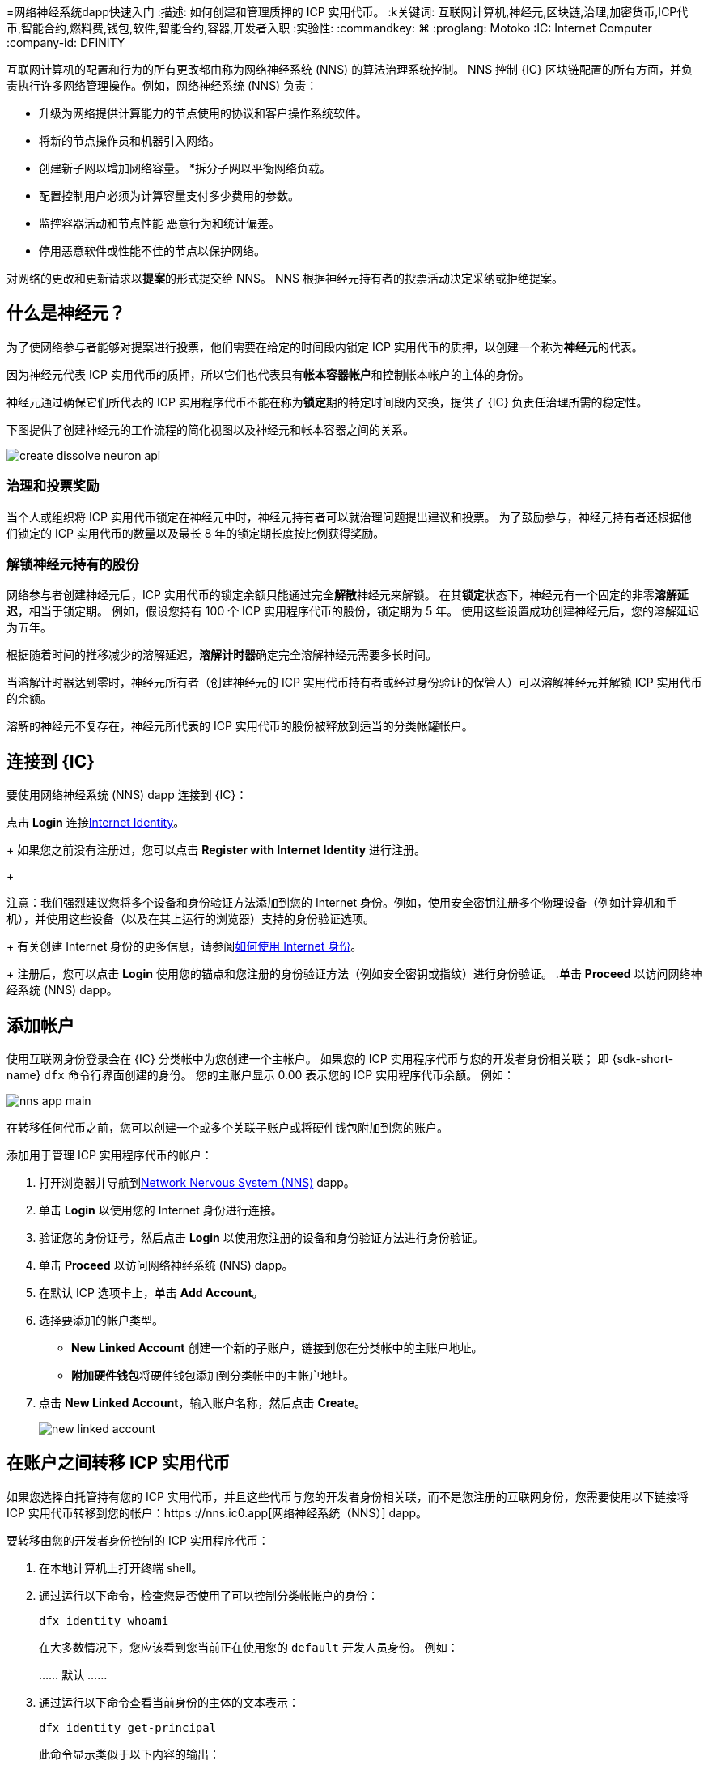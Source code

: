 =网络神经系统dapp快速入门
:描述: 如何创建和管理质押的 ICP 实用代币。
:k关键词: 互联网计算机,神经元,区块链,治理,加密货币,ICP代币,智能合约,燃料费,钱包,软件,智能合约,容器,开发者入职
:实验性:
// Define unicode for Apple Command key.
:commandkey: &#8984;
:proglang: Motoko
:IC: Internet Computer
:company-id: DFINITY
ifdef::env-github,env-browser[:outfilesuffix:.adoc]

互联网计算机的配置和行为的所有更改都由称为网络神经系统 (NNS) 的算法治理系统控制。
NNS 控制 {IC} 区块链配置的所有方面，并负责执行许多网络管理操作。例如，网络神经系统 (NNS) 负责：

* 升级为网络提供计算能力的节点使用的协议和客户操作系统软件。
* 将新的节点操作员和机器引入网络。
* 创建新子网以增加网络容量。
*拆分子网以平衡网络负载。
* 配置控制用户必须为计算容量支付多少费用的参数。
* 监控容器活动和节点性能
恶意行为和统计偏差。
* 停用恶意软件或性能不佳的节点以保护网络。

对网络的更改和更新请求以**提案**的形式提交给 NNS。
NNS 根据神经元持有者的投票活动决定采纳或拒绝提案。

== 什么是神经元？

为了使网络参与者能够对提案进行投票，他们需要在给定的时间段内锁定 ICP 实用代币的质押，以创建一个称为**神经元**的代表。

因为神经元代表 ICP 实用代币的质押，所以它们也代表具有**帐本容器帐户**和控制帐本帐户的主体的身份。

神经元通过确保它们所代表的 ICP 实用程序代币不能在称为**锁定**期的特定时间段内交换，提供了 {IC} 负责任治理所需的稳定性。

下图提供了创建神经元的工作流程的简化视图以及神经元和帐本容器之间的关系。

image:create-dissolve-neuron-api.svg[]

=== 治理和投票奖励

当个人或组织将 ICP 实用代币锁定在神经元中时，神经元持有者可以就治理问题提出建议和投票。
为了鼓励参与，神经元持有者还根据他们锁定的 ICP 实用代币的数量以及最长 8 年的锁定期长度按比例获得奖励。

=== 解锁神经元持有的股份

网络参与者创建神经元后，ICP 实用代币的锁定余额只能通过完全**解散**神经元来解锁。
在其**锁定**状态下，神经元有一个固定的非零**溶解延迟**，相当于锁定期。
例如，假设您持有 100 个 ICP 实用程序代币的股份，锁定期为 5 年。
使用这些设置成功创建神经元后，您的溶解延迟为五年。

根据随着时间的推移减少的溶解延迟，**溶解计时器**确定完全溶解神经元需要多长时间。

当溶解计时器达到零时，神经元所有者（创建神经元的 ICP 实用代币持有者或经过身份验证的保管人）可以溶解神经元并解锁 ICP 实用代币的余额。

溶解的神经元不复存在，神经元所代表的 ICP 实用代币的股份被释放到适当的分类帐罐帐户。

== 连接到 {IC}

要使用网络神经系统 (NNS) dapp 连接到 {IC}：

.打开浏览器并导航到link:https://nns.ic0.app[Network Nervous System (NNS)] dapp。
.点击 *Login* 连接link:https://identity.ic0.app[Internet Identity]。
+
如果您之前没有注册过，您可以点击 **Register with Internet Identity** 进行注册。
+

注意：我们强烈建议您将多个设备和身份验证方法添加到您的 Internet 身份。例如，使用安全密钥注册多个物理设备（例如计算机和手机），并使用这些设备（以及在其上运行的浏览器）支持的身份验证选项。
+
有关创建 Internet 身份的更多信息，请参阅link:../ic-identity-guide/auth-how-to{outfilesuffix}[如何使用 Internet 身份]。
+
注册后，您可以点击 **Login** 使用您的锚点和您注册的身份验证方法（例如安全密钥或指纹）进行身份验证。
.单击 **Proceed** 以访问网络神经系统 (NNS) dapp。

== 添加帐户

使用互联网身份登录会在 {IC} 分类帐中为您创建一个主帐户。
如果您的 ICP 实用程序代币与您的开发者身份相关联； 即 {sdk-short-name} `+dfx+` 命令行界面创建的身份。 您的主账户显示 0.00 表示您的 ICP 实用程序代币余额。
例如：

image:nns-app-main.png[]

在转移任何代币之前，您可以创建一个或多个关联子账户或将硬件钱包附加到您的账户。

添加用于管理 ICP 实用程序代币的帐户：

. 打开浏览器并导航到link:https://nns.ic0.app[Network Nervous System (NNS)] dapp。
. 单击 **Login** 以使用您的 Internet 身份进行连接。
. 验证您的身份证号，然后点击 **Login** 以使用您注册的设备和身份验证方法进行身份验证。
. 单击 **Proceed** 以访问网络神经系统 (NNS) dapp。
. 在默认 ICP 选项卡上，单击 **Add Account**。
. 选择要添加的帐户类型。
+
--
* **New Linked Account** 创建一个新的子账户，链接到您在分类帐中的主账户地址。
* **附加硬件钱包**将硬件钱包添加到分类帐中的主帐户地址。
--
. 点击 **New Linked Account**，输入账户名称，然后点击 **Create**。
+

image:new-linked-account.png[]

== 在账户之间转移 ICP 实用代币

如果您选择自托管持有您的 ICP 实用代币，并且这些代币与您的开发者身份相关联，而不是您注册的互联网身份，您需要使用以下链接将 ICP 实用代币转移到您的帐户：https ://nns.ic0.app[网络神经系统（NNS）] dapp。

要转移由您的开发者身份控制的 ICP 实用程序代币：

. 在本地计算机上打开终端 shell。
. 通过运行以下命令，检查您是否使用了可以控制分类帐帐户的身份：
+
[source,bash]
----
dfx identity whoami
----
在大多数情况下，您应该看到您当前正在使用您的 `+default+` 开发人员身份。
例如：
+
……
默认
……
. 通过运行以下命令查看当前身份的主体的文本表示：
+
[source,bash]
----
dfx identity get-principal
----
+
此命令显示类似于以下内容的输出：
+
....
tsqwz-udeik-5migd-ehrev-pvoqv-szx2g-akh5s-fkyqc-zy6q7-snav6-uqe
....
+
. 通过运行以下命令检查与您的身份关联的分类帐帐户中的当前余额：
+
[source,bash]
----
dfx ledger --network ic balance
----
. 通过运行类似于以下的命令将 ICP 实用程序代币转移到您的主账户或您创建的链接子账户：
+
[source,bash]
----
dfx ledger --network ic transfer <destination-account-id> --icp <ICP-amount> --memo <numeric-memo>
----
+
例如，假设您有以下帐户：
+

image:accounts.png[]
+
如果您想将一个 ICP 实用程序代币转移到`+Main+`帐户，可以运行以下命令：
+
....
dfx ledger --network ic transfer dd81336dbfef5c5870e84b48405c7b229c07ad999fdcacb85b9b9850bd60766f --memo 12345 --icp 1
....
+
如果您还想将一个 ICP 实用程序代币转移到 `+pubs+` 帐户，可以运行以下命令：
+
....
dfx ledger --network ic transfer 183a04888eb20e73766f082bae01587830bd3cd912544f63fda515e9d77a96dc --icp 1 --memo 12346
....
+
此示例说明如何将 ICP 实用程序代币转换为使用带有 `+--icp+` 命令行选项的整数。
+
--

* 您还可以使用 `+--e8s+` 选项单独或与 `+--icp+` 选项一起指定 ICP 实用程序代币的小数单位 - 称为 **e8s**。

* 或者，您可以使用 `+--amount+` 指定要转移的 ICP 实用代币的数量，小数点后最多 8 位，例如，`+5.00000025+`。
--

+
目标地址可以是在 {IC} 网络上运行的账本容器中的地址，您使用链接添加的帐户：https://nns.ic0.app[Network Nervous System dapp]，或钱包地址 你有一个交换。
+
如果您将 ICP 实用程序代币转移到链接中的帐户：https://nns.ic0.app[Network Nervous System dapp]，您可能需要刷新浏览器才能看到交易反映。
+
有关使用 `+dfx ledger+` 命令行选项的更多信息，请参阅link:../developers-guide/cli-reference/dfx-ledger{outfilesuffix}[dfx ledger]。

[[stake-icp]]
== 将 ICP 实用代币存入神经元

将 ICP 实用代币转移到 Network Nervous System dapp 后，您可以使用 Network Nervous System dapp 创建和管理神经元，对提案进行投票，并在 {IC} 上创建容器。

神经元需要参与治理并获得奖励。
要创建神经元，您必须锁定一定数量的 ICP 实用程序代币一段时间。创建一个神经元所需的最低股份是一个 ICP 实用代币。
您可以配置质押的锁定时间，从六个月到最长八年。

质押 ICP 实用代币：

.打开浏览器并导航到link:https://nns.ic0.app[Network Nervous System (NNS)] dapp。
.单击 **Login** 以使用您的 Internet 身份进行连接。
.验证您的身份证号，然后点击 **Login** 以使用您注册的设备和身份验证方法进行身份验证。
.单击 **Proceed** 以访问网络神经系统 (NNS) dapp。
.单击 **Neurons**，然后单击 **Stake Neuron**。
.输入要质押的 ICP 实用代币的数量，然后单击**创建**。
.设置神经元的溶解延迟以控制锁定的时间长度，然后单击**更新延迟**。
+
例如：
+

image:dissolve-delay.png[]
. Click **Yes, I'm sure** to confirm the lock up period, then close the window to review the newly-created neuron properties.
+

image:neuron-properties.png[]

=== What you can do after creating a neuron

锁定赌注并创建神经元后，您可以：

*通过单击**开始解锁**启动溶解延迟计时器。
* 通过单击 **Increase Dissolve Delay** 增加溶解延迟时间。
* 通过点击**Lockup**开始解锁倒计时后停止溶解延迟。
* 增加您质押的 ICP 实用代币数量。

=== 开始和停止溶解延迟

创建新神经元不会自动启动溶解延迟计时器。
您必须通过单击**开始解锁**明确启动计时器倒计时。

例如，如果您将溶解延迟设置为一年并希望立即开始倒计时，则应在创建神经元的过程中单击 **Start Unlock**。
如果您改变主意并想停止当前正在进行的倒计时，您可以点击 **Lockup**，
单击**Lockup** 停止溶解延迟后，您可以单击**Start Unlock** 恢复倒计时，而无需更改现有的溶解延迟时间。
如果您想继续正在进行的倒计时但延长锁定期，您可以单击 **Increase Dissolve Delay** 然后选择更长的溶解延迟。

=== 将 ICP 实用程序代币添加到现有神经元

创建神经元后，您可以增加您在该神经元中质押的 ICP 实用代币的数量，以增加您的投票权和奖励。
例如，如果您最初持有少量 ICP 实用代币，然后决定购买额外的代币，您可以选择创建新的神经元或“充值”现有的神经元。

要增加现有神经元的权益：

. 按照<<stake-icp,Stake ICP utility tokens in a neuron>>中的步骤使用link:https://nns.ic0.app[Network Nervous System (NNS)] dapp 质押原始神经元。
. 在 {IC} 关联链接中查找交易：https://dashboard.internetcomputer.org/transactions[transaction dashboard] 获取神经元地址。
+
您可以使用您的主要 ICP 分类帐帐户的帐户标识符来搜索您的交易。
. 返回link:https://nns.ic0.app[Network Nervous System (NNS)] dapp，然后点击**New Transaction**。
. 将交易仪表板中的神经元地址粘贴到 **Destination** 地址字段中，然后单击 **Continue**。
. 键入要添加到指定神经元的 ICP 实用程序代币的数量，然后单击 **Continue**。
. 验证交易详情，然后点击 **Confirm and Send**。
+

image:confirm-top-up.png[]
.验证完成的交易，然后点击**关闭**。
.单击 **Neurons** 选项卡以查看增加的股份。

== 配置以下规则

积极参与治理是{IC}长期健康的重要因素。
对提案进行投票也是计算您将 ICP 实用程序代币锁定在神经元中而获得的奖励的一个重要因素。

然而，直接对提交给 NNS 的每个提案进行投票会带来一些挑战。
例如，当您不在时，可能会提交提案并要求投票，或者提出您缺乏评估专业知识的更改。
为了应对这些挑战，您可以将神经元配置为通过跟随一组神经元的投票来自动投票以采纳或拒绝提案。

为了最大化您的奖励，您应该通过关注与您的利益一致的活跃神经元持有者，对尽可能多的提案进行投票。例如，您可能会在某些主题上关注互联网计算机协会 (ICA)，例如 **SubnetManagement** 和其他神经元持有者的主题上，例如**Governance**。

要配置您跟随其他神经元持有者的方式：

. 打开浏览器并导航到link:https://nns.ic0.app[Network Nervous System (NNS)] dapp。
. 单击 **Login** 以使用您的 Internet 身份进行连接。
. 验证您的身份证号，然后点击 **Login** 以使用您注册的设备和身份验证方法进行身份验证。
. 单击 **Proceed** 以访问网络神经系统 (NNS) dapp。
. 单击 **Neurons**，然后单击特定神经元标识符的链接以显示其属性。
. 单击**编辑关注者**。
. 选择一个提案主题。
+
例如，展开 Governance 主题，然后单击 **Enter Followee**。
. 选择要关注的神经元持有者，然后单击**关注**。
+
例如，单击 Internet 计算机协会的 **Follow**。
+

image:follow-ica.png[]
+
神经元持有者已添加到您当前关注的列表中。
. 对您希望神经元的投票自动跟随一个或多个其他神经元持有者的投票的每个主题重复此操作。

== 将溶解的神经元分配到一个帐户中

当神经元的溶解延迟计时器达到零时，您可以支付神经元的股份并将其锁定的 ICP 实用程序代币余额转移到您指定的分类帐帐户。
执行此步骤后，神经元标识符及其分类账历史将从治理容器中永久删除。

要分配一个神经元并返回其 ICP 实用程序代币：

. 打开浏览器并导航到link:https://nns.ic0.app[Network Nervous System (NNS)] dapp。
. 单击 **Login** 以使用您的 Internet 身份进行连接。
. 验证您的身份证号，然后点击 **Login** 以使用您注册的设备和身份验证方法进行身份验证。
. 单击 **Proceed** 以访问网络神经系统 (NNS) dapp。
. 单击 **Neurons**，然后单击已达到其溶解延迟期结束的解锁神经元。
+
例如：
+

image:unlocked-neuron.png[]
. 点击**支付**。
+
例如：
+

image:disburse.png[]
. 输入地址或选择帐户以接收 ICP 实用程序代币。
+
例如，您可以选择 `+dev-projects+` 关联帐户：
+
+

image:select-account.png[]
. 验证交易信息，然后点击**确认并发送**。
+
例如，检查目标地址是否与 `+dev-projects+` 链接帐户的预期地址匹配：
+

image:confirm-send.png[]
. 验证完成的交易，然后点击**关闭**。
+
例如：
+

image:confirmation.png[]
+
如果您将 ICP 实用程序代币转移到 {IC} 分类帐容器中的一个帐户，您可以单击 ICP 选项卡并查看反映的新余额。
例如：
+

image:updated-icp.png[]

== 产生新的神经元

当你对提案进行投票时——无论是直接投票还是跟随其他神经元的投票——与你的神经元相关的成熟度都会增加，这反过来会增加你参与治理所获得的回报。
当锁定权益的成熟度达到一个 ICP 的最小阈值时，您可以生成一个新的神经元。
spawn 操作创建了一个新的神经元，该神经元将新的 ICP 余额锁定在账本上。

例如，如果您有一个包含 100 个 ICP 实用程序代币的神经元，并且它的成熟度为 10%，您可以生成一个包含大约 10 个新 ICP 代币的新神经元。 对于具有 100 个 ICP 代币的神经元要达到生成的最低阈值，其成熟度需要大于 1%。

从现有神经元生成新神经元后，现有神经元的成熟度降至零。

从现有神经元生成新神经元：

. 打开浏览器并导航到link:https://nns.ic0.app[Network Nervous System (NNS)] dapp。
. 单击 **Login** 以使用您的 Internet 身份进行连接。
. 验证您的身份证号，然后点击 **Login** 以使用您注册的设备和身份验证方法进行身份验证。
. 单击 **Proceed** 以访问网络神经系统 (NNS) dapp。
. 单击 **Neurons**，然后单击已达到生成新神经元所需的最低成熟度的神经元。
. 单击**生成神经元**。
+
请记住，新生成的神经元的溶解延迟为一天，您可以选择通过解锁 ICP 实用代币来收集价值，或者增加溶解延迟以收集额外奖励。
+

有关成熟和产生新神经元的更多信息，请参阅以下文章：

* 链接:https://medium.com/dfinity/earn-substantial-voting-rewards-by-staking-in-the-network-nervous-system-7eb5cf988182[Earn Substantial Voting Rewards by Staking in the Network Nervous System]

* 链接:https://medium.com/dfinity/understanding-the-internet-computers-network-nervous-system-neurons-and-icp-utility-tokens-730dab65cae8[Understanding the Internet Computer’s Network Nervous System, Neurons, and ICP Utility Tokens]

* 链接:https://medium.com/dfinity/getting-started-on-the-internet-computers-network-nervous-system-app-wallet-61ecf111ea11[Getting Started on the Internet Computer’s Network Nervous System App & Wallet]

== 对提案进行投票

你可以选择你看到和投票的提案类型和提案主题--直接或通过关注其他神经元利益相关者--使用网络神经系统dapp中的过滤器。
例如，如果你想审查和投票所有涉及网络参与者的提案，如数据中心身份和节点运营商，但对查看与ICP当前市场价值有关的提案不感兴趣，如国际货币基金组织（IMF）特别提款权（SDR），你可以选择**参与者管理**主题过滤器，取消选择*ExchangeRate*主题过滤器。

要对提案进行手动投票。

. 打开浏览器并导航到link:https://nns.ic0.app[网络神经系统（NNS）]dapp。
. 点击**登录**，使用您的互联网身份进行连接。
. 验证您的身份号码，然后点击**登录**，使用您注册的设备和认证方法进行认证。
. 点击**程序**，进入网络神经系统（NNS）应用程序。
. 点击**投票**。
+
您可以单击列出的任何提案以查看有关提案的信息，包括提案的简要说明、用于查看有关提案的其他信息的链接、通过或拒绝提案的投票数以及投票数 由你的神经元投射。
. 使用主题、奖励状态和提案状态过滤器来控制显示的提案列表。
+
例如，打开“主题”列表以查看是否有任何要包括在提案列表中但当前未显示的提案主题，然后打开“提案状态”以验证您正在查看所有打开的提案。
. 单击任何 Open 提案以查看其详细信息以及与您的身份相关的神经元的投票权。
. 选择您要用于投票的具有投票权的神经元标识符。
. 点击 **Adopt** 或 **Reject** 进行投票。
+
有关投票和投票奖励的更多信息，请参阅以下文章：

* 链接:https://medium.com/dfinity/earn-substantial-voting-rewards-by-staking-in-the-network-nervous-system-7eb5cf988182[Earn Substantial Voting Rewards by Staking in the Network Nervous System]

* 链接:https://medium.com/dfinity/understanding-the-internet-computers-network-nervous-system-neurons-and-icp-utility-tokens-730dab65cae8[Understanding the Internet Computer’s Network Nervous System, Neurons, and ICP Utility Tokens]

* 链接:https://medium.com/dfinity/getting-started-on-the-internet-computers-network-nervous-system-app-wallet-61ecf111ea11[Getting Started on the Internet Computer’s Network Nervous System App & Wallet]

== 提交提案

目前，您只能使用 {sdk-short-name} 命令行界面 (`+dfx+`) 通过调用`+governance+` 容器向网络神经系统提交提案。

用于处理 `+governance+` 容器的单独命令行工具 (`+icx-nns+`) 正在开发中，此功能也将在链接中提供：https://nns.ic0.app[Network Nervous System (NNS)] dapp 很快。

但是，如果您想立即开始提交提案，您可以通过从以下链接下载版本来访问 `+icx-nns+` 命令行工具的初步版本：https://github.com/dfinity/icx- nns/releases[icx-nns] 存储库。

== 部署一个带有燃料费的容器

您必须拥有 *cycles* 才能创建和管理link:../developers-guide/glossary{outfilesuffix}#g-canister[canisters]，类似于智能合约。
link:https://nns.ic0.app[Network Nervous System (NNS)] dapp 通过使您能够将 ICP 实用程序代币转换为循环并将循环附加到特定的容器标识符，为您提供了一种创建和管理容器的便捷方式。

要创建新容器：

.打开浏览器并导航到link:https://nns.ic0.app[Network Nervous System (NNS)] dapp。
.单击 **Login** 以使用您的 Internet 身份进行连接。
.验证您的身份证号，然后点击 **Login** 以使用您注册的设备和身份验证方法进行身份验证。
.单击 **Proceed** 以访问网络神经系统 (NNS) dapp。
.单击**容器**，然后单击**创建或链接容器**。
.单击 **Create New Canister** 以创建新的 Cycles 钱包容器。
+
如果你已经有一个cycles wallet canister，你可以点击**Link Canister to Account**在链接中将一个现有的canister标识符链接到你的账户：https://nns.ic0.app[Network Nervous System (NNS)]应用程序。
.选择您持有 ICP 实用代币的账户之一作为源账户。
+
例如，如果您同时拥有一个 **Main** 帐户和一个 **Dev-Projects** 帐户，则您可以选择 **Dev-Projects** 帐户，前提是该帐户持有您希望转换为周期的 ICP 实用程序代币.
.单击 **Amount** 并键入要转换为周期的 ICP 实用代币或 e8 的数量，然后单击 **Review Cycles Purchase**。
+
您指定的数量必须转换为大于创建新容器标识符所需的最小 2T（两万亿）周期的值。
例如：
+
image:convert-to-cycles.png[]
. 查看 ICP 实用程序代币以了解周期详细信息，然后单击 **Confirm** 继续。
+
点击确认后，您可以查看：
- 新的容器标识符
- 容器可使用的燃料费次数
- 当前对新容器具有完全管理权限的控制主体
+
要更改用作容器控制器的主体，请单击 **Change Controllers**。
+
要向容器添加燃料费，请单击 **Add Cycles**。
. 返回到 **Canisters** 选项卡以查看您创建的容器。
+
例如：
+
image:canister-list.png[]
